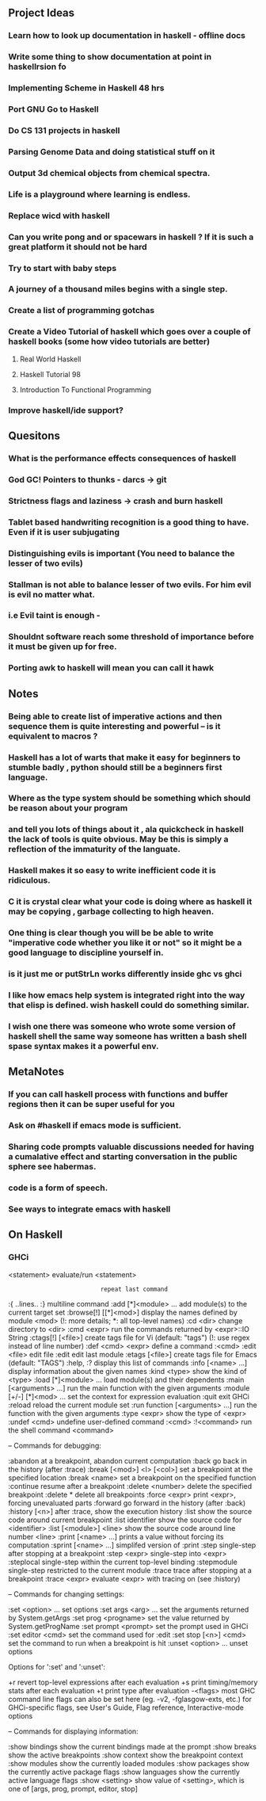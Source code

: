 ** Project Ideas
*** Learn how to look up documentation in haskell - offline docs
*** Write some thing to show documentation at point in haskellrsion fo

*** Implementing Scheme in Haskell 48 hrs
*** Port GNU Go to Haskell
*** Do CS 131 projects in haskell
*** Parsing Genome Data and doing statistical stuff on it
*** Output 3d chemical objects from chemical spectra.
*** Life is a playground where learning is endless.
*** Replace  wicd with haskell
*** Can you write pong and or spacewars in haskell ? If it is such a great platform it should not be hard
*** Try to start with baby steps
*** A journey of a thousand miles begins with a single step.
*** Create a list of programming gotchas
*** Create a Video Tutorial of haskell which goes over a couple of haskell books (some how video tutorials are better)
**** Real World Haskell
**** Haskell Tutorial 98
**** Introduction To Functional Programming
*** Improve haskell/ide support?
** Quesitons
*** What is the performance effects consequences of haskell
*** God GC! Pointers to thunks - darcs -> git
*** Strictness flags and laziness -> crash and burn haskell
*** Tablet based handwriting recognition is a good thing to have. Even if it is user subjugating
*** Distinguishing evils is important (You need to balance the lesser of two evils)
*** Stallman is not able to balance lesser of two evils. For him evil is evil no matter what.
*** i.e Evil taint is enough -
*** Shouldnt software reach some threshold of importance before it must be given up for free.
*** Porting awk to haskell will mean you can call it hawk
** Notes
*** Being able to create list of imperative actions and then sequence them is quite interesting and powerful -- is it equivalent to macros ?
*** Haskell has a lot of warts that make it easy for beginners to stumble badly , python should still be a beginners first language.
*** Where as the type system should be something which should be reason about your program
*** and tell you lots of things about it , ala quickcheck in haskell the lack of tools is quite obvious. May be this is simply a reflection of the immaturity of the languate.
*** Haskell makes it so easy to write inefficient code it is ridiculous.
*** C it is crystal clear what your code is doing where as  haskell it may be copying , garbage collecting to high heaven.
*** One thing is clear though you will be be able to write "imperative code whether you like it or not" so it might be a good language to discipline yourself in.
*** is it just me or putStrLn works differently inside ghc vs ghci
*** I like how emacs help system is integrated right into the way that elisp is defined. wish haskell could do something similar.
*** I wish one there was someone who wrote some version of haskell shell the same way someone has written a bash shell spase syntax makes it a powerful env.

** MetaNotes
*** If you can call haskell process with functions and buffer regions then it can be super useful for you
*** Ask on #haskell  if emacs mode is sufficient.
*** 
*** Sharing code prompts valuable discussions needed for having a cumalative effect and starting conversation in the public sphere see habermas.
*** code is a form of speech.
*** See ways to integrate emacs with haskell

** On Haskell
*** GHCi
   <statement>                 evaluate/run <statement>
   :                           repeat last command
   :{\n ..lines.. \n:}\n       multiline command
   :add [*]<module> ...        add module(s) to the current target set
   :browse[!] [[*]<mod>]       display the names defined by module <mod>
                               (!: more details; *: all top-level names)
   :cd <dir>                   change directory to <dir>
   :cmd <expr>                 run the commands returned by <expr>::IO String
   :ctags[!] [<file>]          create tags file for Vi (default: "tags")
                               (!: use regex instead of line number)
   :def <cmd> <expr>           define a command :<cmd>
   :edit <file>                edit file
   :edit                       edit last module
   :etags [<file>]             create tags file for Emacs (default: "TAGS")
   :help, :?                   display this list of commands
   :info [<name> ...]          display information about the given names
   :kind <type>                show the kind of <type>
   :load [*]<module> ...       load module(s) and their dependents
   :main [<arguments> ...]     run the main function with the given arguments
   :module [+/-] [*]<mod> ...  set the context for expression evaluation
   :quit                       exit GHCi
   :reload                     reload the current module set
   :run function [<arguments> ...] run the function with the given arguments
   :type <expr>                show the type of <expr>
   :undef <cmd>                undefine user-defined command :<cmd>
   :!<command>                 run the shell command <command>

 -- Commands for debugging:

   :abandon                    at a breakpoint, abandon current computation
   :back                       go back in the history (after :trace)
   :break [<mod>] <l> [<col>]  set a breakpoint at the specified location
   :break <name>               set a breakpoint on the specified function
   :continue                   resume after a breakpoint
   :delete <number>            delete the specified breakpoint
   :delete *                   delete all breakpoints
   :force <expr>               print <expr>, forcing unevaluated parts
   :forward                    go forward in the history (after :back)
   :history [<n>]              after :trace, show the execution history
   :list                       show the source code around current breakpoint
   :list identifier            show the source code for <identifier>
   :list [<module>] <line>     show the source code around line number <line>
   :print [<name> ...]         prints a value without forcing its computation
   :sprint [<name> ...]        simplifed version of :print
   :step                       single-step after stopping at a breakpoint
   :step <expr>                single-step into <expr>
   :steplocal                  single-step within the current top-level binding
   :stepmodule                 single-step restricted to the current module
   :trace                      trace after stopping at a breakpoint
   :trace <expr>               evaluate <expr> with tracing on (see :history)

 -- Commands for changing settings:

   :set <option> ...           set options
   :set args <arg> ...         set the arguments returned by System.getArgs
   :set prog <progname>        set the value returned by System.getProgName
   :set prompt <prompt>        set the prompt used in GHCi
   :set editor <cmd>           set the command used for :edit
   :set stop [<n>] <cmd>       set the command to run when a breakpoint is hit
   :unset <option> ...         unset options

  Options for ':set' and ':unset':

    +r            revert top-level expressions after each evaluation
    +s            print timing/memory stats after each evaluation
    +t            print type after evaluation
    -<flags>      most GHC command line flags can also be set here
                         (eg. -v2, -fglasgow-exts, etc.)
                    for GHCi-specific flags, see User's Guide,
                    Flag reference, Interactive-mode options

 -- Commands for displaying information:

   :show bindings              show the current bindings made at the prompt
   :show breaks                show the active breakpoints
   :show context               show the breakpoint context
   :show modules               show the currently loaded modules
   :show packages              show the currently active package flags
   :show languages             show the currently active language flags
   :show <setting>             show value of <setting>, which is one of
                                  [args, prog, prompt, editor, stop]

